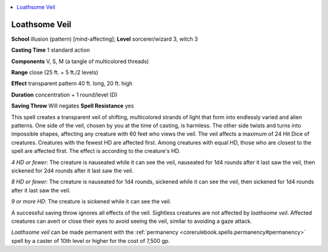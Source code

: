 
.. _`ultimatemagic.spells.loathsomeveil`:

.. contents:: \ 

.. _`ultimatemagic.spells.loathsomeveil#loathsome_veil`:

Loathsome Veil
===============

\ **School**\  illusion (pattern) [mind-affecting]; \ **Level**\  sorcerer/wizard 3, witch 3

\ **Casting Time**\  1 standard action

\ **Components**\  V, S, M (a tangle of multicolored threads)

\ **Range**\  close (25 ft. + 5 ft./2 levels)

\ **Effect**\  transparent pattern 40 ft. long, 20 ft. high

\ **Duration**\  concentration + 1 round/level (D)

\ **Saving Throw**\  Will negates \ **Spell Resistance**\  yes

This spell creates a transparent veil of shifting, multicolored strands of light that form into endlessly varied and alien patterns. One side of the veil, chosen by you at the time of casting, is harmless. The other side twists and turns into impossible shapes, affecting any creature with 60 feet who views the veil. The veil affects a maximum of 24 Hit Dice of creatures. Creatures with the fewest HD are affected first. Among creatures with equal HD, those who are closest to the spell are affected first. The effect is according to the creature's HD.

.. _`ultimatemagic.spells.loathsomeveil#4_hd_or_fewer`:

\ *4 HD or fewer*\ : The creature is nauseated while it can see the veil, nauseated for 1d4 rounds after it last saw the veil, then sickened for 2d4 rounds after it last saw the veil.

.. _`ultimatemagic.spells.loathsomeveil#8_hd_or_fewer`:

\ *8 HD or fewer*\ : The creature is nauseated for 1d4 rounds, sickened while it can see the veil, then sickened for 1d4 rounds after it last saw the veil.

.. _`ultimatemagic.spells.loathsomeveil#9_or_more_hd`:

\ *9 or more HD*\ : The creature is sickened while it can see the veil.

A successful saving throw ignores all effects of the veil. Sightless creatures are not affected by \ *loathsome veil*\ . Affected creatures can avert or close their eyes to avoid seeing the veil, similar to avoiding a gaze attack.

\ *Loathsome veil*\  can be made permanent with the :ref:`permanency <corerulebook.spells.permanency#permanency>`\  spell by a caster of 10th level or higher for the cost of 7,500 gp.

